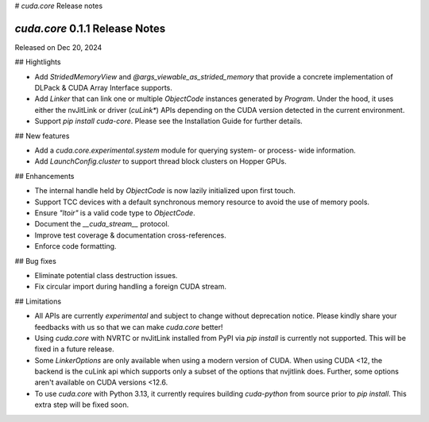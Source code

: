 # `cuda.core` Release notes

`cuda.core` 0.1.1 Release Notes
===============================

Released on Dec 20, 2024

## Hightlights

- Add `StridedMemoryView` and `@args_viewable_as_strided_memory` that provide a concrete
  implementation of DLPack & CUDA Array Interface supports.
- Add `Linker` that can link one or multiple `ObjectCode` instances generated by `Program`. Under
  the hood, it uses either the nvJitLink or driver (`cuLink*`) APIs depending on the CUDA version
  detected in the current environment.
- Support `pip install cuda-core`. Please see the Installation Guide for further details.

## New features

- Add a `cuda.core.experimental.system` module for querying system- or process- wide information.
- Add `LaunchConfig.cluster` to support thread block clusters on Hopper GPUs.

## Enhancements

- The internal handle held by `ObjectCode` is now lazily initialized upon first touch.
- Support TCC devices with a default synchronous memory resource to avoid the use of memory pools.
- Ensure `"ltoir"` is a valid code type to `ObjectCode`.
- Document the `__cuda_stream__` protocol.
- Improve test coverage & documentation cross-references.
- Enforce code formatting.

## Bug fixes

- Eliminate potential class destruction issues.
- Fix circular import during handling a foreign CUDA stream.

## Limitations

- All APIs are currently *experimental* and subject to change without deprecation notice.
  Please kindly share your feedbacks with us so that we can make `cuda.core` better!
- Using `cuda.core` with NVRTC or nvJitLink installed from PyPI via `pip install` is currently
  not supported. This will be fixed in a future release.
- Some `LinkerOptions` are only available when using a modern version of CUDA. When using CUDA <12,
  the backend is the cuLink api which supports only a subset of the options that nvjitlink does.
  Further, some options aren't available on CUDA versions <12.6.
- To use `cuda.core` with Python 3.13, it currently requires building `cuda-python` from source
  prior to `pip install`. This extra step will be fixed soon.
